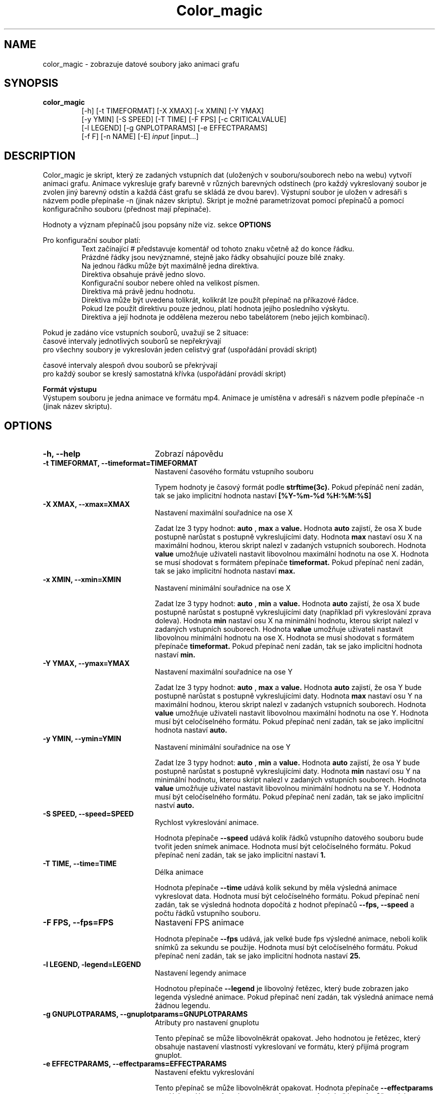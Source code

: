 .TH "Color_magic" 1 "2014/04/7" 
.SH NAME
color_magic \- zobrazuje datové soubory jako animaci grafu
.SH SYNOPSIS
.B color_magic 
.RS
 [\-h] [\-t TIMEFORMAT] [\-X XMAX] [\-x XMIN] [\-Y YMAX]
 [\-y YMIN] [\-S SPEED] [\-T TIME] [\-F FPS] [\-c CRITICALVALUE]
 [\-l LEGEND] [\-g GNPLOTPARAMS] [\-e EFFECTPARAMS]
 [\-f F] [\-n NAME] [\-E]
.IR input 
[\input...]

.SH DESCRIPTION
Color_magic je skript, který ze zadaných vstupních dat (uložených v souboru/souborech nebo na webu) vytvoří animaci grafu. Animace vykresluje grafy barevně v různých barevných odstínech (pro každý vykreslovaný soubor je zvolen jiný barevný odstín a každá část grafu se skládá ze dvou barev). Výstupní soubor je uložen v adresáři s názvem podle přepínaše -n (jinak název skriptu). Skript je možné parametrizovat pomocí přepínačů a pomocí konfiguračního souboru (přednost mají přepínače).

Hodnoty a význam přepínačů jsou popsány níže viz. sekce
.B OPTIONS

Pro konfigurační soubor platí:
.RS
 Text začínající # představuje komentář od tohoto znaku včetně až do konce řádku.
 Prázdné řádky jsou nevýznamné, stejně jako řádky obsahující pouze bílé znaky.
 Na jednou řádku může být maximálně jedna direktiva.
 Direktiva obsahuje právě jedno slovo.
 Konfigurační soubor nebere ohled na velikost písmen.
 Direktiva má právě jednu hodnotu.
 Direktiva může být uvedena tolikrát, kolikrát lze použít přepínač na příkazové řádce.
 Pokud lze použít direktivu pouze jednou, platí hodnota jejího posledního výskytu.
 Direktiva a její hodnota je oddělena mezerou nebo tabelátorem (nebo jejich kombinací).
.RE

Pokud je zadáno více vstupních souborů, uvažují se 2 situace:
     časové intervaly jednotlivých souborů se nepřekrývají
        pro všechny soubory je vykreslován jeden celistvý graf (uspořádání provádí skript)

     časové intervaly alespoň dvou souborů se překrývají
        pro každý soubor se kreslý samostatná křívka (uspořádání provádí skript)

.B  Formát výstupu
    Výstupem souboru je jedna animace ve formátu mp4. Animace je umístěna v adresáři s názvem podle přepínače -n (jinak název skriptu).
.SH OPTIONS
.TP 20
.B -h, --help
Zobrazí nápovědu
.TP
.B -t TIMEFORMAT, --timeformat=TIMEFORMAT
Nastavení časového formátu vstupního souboru

Typem hodnoty je časový formát podle 
.B strftime(3c).
Pokud přepínáč není zadán, tak se jako implicitní hodnota nastaví 
.B [%Y-%m-%d %H:%M:%S]
.TP
.B -X XMAX, --xmax=XMAX
Nastavení maximální souřadnice na ose X

Zadat lze 3 typy hodnot: 
.B auto
, 
.B max 
a 
.B value. 
Hodnota
.B auto 
zajistí, že osa X bude postupně narůstat s postupně vykreslujícími daty.
Hodnota 
.B max 
nastaví osu X na maximální hodnou, kterou skript nalezl v zadaných vstupních souborech.
Hodnota 
.B value
umožňuje uživateli nastavit libovolnou maximální hodnotu na ose X. Hodnota se musí shodovat s formátem přepínače
.B timeformat.
Pokud přepínač není zadán, tak se jako implicitní hodnota nastaví
.B max.
.TP
.B -x XMIN, --xmin=XMIN
Nastavení minimální souřadnice na ose X

Zadat lze 3 typy hodnot:
.B auto
,
.B min
a
.B value.
Hodnota
.B auto 
zajistí, že osa X bude postupně narůstat s postupně vykreslujícími daty (například při vykreslování zprava doleva).
Hodnota
.B min
nastaví osu X na minimální hodnotu, kterou skript nalezl v zadaných vstupních souborech.
Hodnota
.B value
umožňuje uživateli nastavit libovolnou minimální hodnotu na ose X. Hodnota se musí shodovat s formátem přepínače
.B timeformat.
Pokud přepínač není zadán, tak se jako implicitní hodnota nastaví
.B min.
.TP
.B -Y YMAX, --ymax=YMAX
Nastavení maximální souřadnice na ose Y

Zadat lze 3 typy hodnot: 
.B auto
, 
.B max 
a 
.B value. 
Hodnota
.B auto 
zajistí, že osa Y bude postupně narůstat s postupně vykreslujícími daty.
Hodnota 
.B max 
nastaví osu Y na maximální hodnou, kterou skript nalezl v zadaných vstupních souborech.
Hodnota 
.B value
umožňuje uživateli nastavit libovolnou maximální hodnotu na ose Y. Hodnota musí být celočíselného formátu. Pokud přepínač není zadán, tak se jako implicitní hodnota nastaví
.B auto.
.TP
.B -y YMIN, --ymin=YMIN
Nastavení minimální souřadnice na ose Y

Zadat lze 3 typy hodnot:
.B auto
,
.B min
a
.B value.
Hodnota
.B auto 
zajistí, že osa Y bude postupně narůstat s postupně vykreslujícími daty.
Hodnota
.B min
nastaví osu Y na minimální hodnotu, kterou skript nalezl v zadaných vstupních souborech.
Hodnota
.B value
umožňuje uživatel nastavit libovolnou minimální hodnotu na se Y. Hodnota musí být celočíselného formátu. Pokud přepínač není zadán, tak se jako implicitní naství
.B auto.
.TP
.B -S SPEED, --speed=SPEED
Rychlost vykreslování animace.

Hodnota přepínače
.B --speed
udává kolik řádků vstupního datového souboru bude tvořit jeden snímek animace. Hodnota musí být celočíselného formátu. Pokud přepínač není zadán, tak se jako implicitní nastaví
.B 1.
.TP
.B -T TIME, --time=TIME
Délka animace

Hodnota přepínače
.B --time
udává kolik sekund by měla výsledná animace vykreslovat data. Hodnota musí být celočíselného formátu. Pokud přepínač není zadán, tak se výsledná hodnota dopočítá z hodnot přepínačů
.B --fps,
.B --speed
a počtu řádků vstupního souboru.
.TP
.B -F FPS, --fps=FPS
Nastavení FPS animace

Hodnota přepínače
.B --fps
udává, jak velké bude fps výsledné animace, neboli kolik snímků za sekundu se použije. Hodnota musí být celočíselného formátu. Pokud přepínač není zadán, tak se jako implicitní hodnota nastaví
.B 25.
.TP
.B -l LEGEND, -legend=LEGEND
Nastavení legendy animace

Hodnotou přepínače
.B --legend
je libovolný řetězec, který bude zobrazen jako legenda výsledné animace. Pokud přepínač není zadán, tak výsledná animace nemá žádnou legendu.
.TP
.B -g GNUPLOTPARAMS, --gnuplotparams=GNUPLOTPARAMS
Atributy pro nastavení gnuplotu

Tento přepínač se může libovolněkrát opakovat. Jeho hodnotou je řetězec, který obsahuje nastavení vlastností vykreslovaní ve formátu, který přijímá program gnuplot.
.TP
.B -e EFFECTPARAMS, --effectparams=EFFECTPARAMS
Nastavení efektu vykreslování

Tento přepínač se může libovolněkrát opakovat. Hodnota přepínače
.B --effectparams
musí být zadána ve formátu
.B smer=val:param=valu
,kde část
.B val
může nabývat pouze hodnot 
.B 1
,
.B 2
nebo
.B 3.
Hodnota
.B 1
provádí vykreslování zleva doprava.
Hodnota
.B 2
provádní vykreslovaní z obou stran najednou.
Hodnota 
.B 3
provádí vykreslování z prava doleva.
Formát hodnoty je velmi obecný. Přijímá se opakované použití přepínače
.B --effectparams
i s několika parametry oddělenými dvojtečkou. Ovšem vliv na efekt má pouze první část hodnoty, jejíž název musí splňovat přesně tvar
.B smer=val
(val může nabývat výše uvedených hodnot). Ostatní části mohou nabývat hodnot:
.B param
libovolný znakový řetězec, 
.B valu
libolný alfanumerický řetězec. Pokud přepínač není zadán, tak se jako implicitní
hodnota nastaví
.B smer=1.
.TP
.B -f FILE
konfigurační souboru

Hodnotou přepínače 
.B -f
je název konfiguračního souboru, kde jsou jednotlivé parametry skriptu popsány.
Pokud jsou současně s konfiguračním souborem použity přepínače, tak se dává přednost přepínačům.
.TP
.B -n NAME, --name=NAME
Název výstupního adresáře s animací

Hodota přepínače
.B --name
je řetězec, který obsahuje název výstupního adresáře s animací. Řetězec může obsahovat i adresářovou cestu. Pokud cesta existuje, pak je na jejím konci vytvořen daný adresář. Implicitním názvem výstupního adresáře je color_magic (jméno spuštěného skriptu). Pokud adresář již existuje vytvoří se nový adresář s pořadovým číslem na konci.
.TP
.B -E, --ignoreerrors
Ignorovaní chyb

Pokud při parametrizování a následném spuštění skriptu došlo k nějaké chybě (z důvodu chyby přepína4e). Lze pomocí přepínače
.B --ignoreerrors
potlačit tyto chyby a pokusit se vytvořit animaci. Implicitně je ignorování chyb vypnuté.

.SH EXAMPLES
Jako ukázka používání skriptu
.B color_magic
slouží skript
.B tests.py,
který lze standatně spustit:
 ./tests.py

.SH SEE ALSO
Podrobnější informace v podobě programátorské dokumentace se nachází v souboru
.B program.pdf

.SH AUTHOR
Dominik Soukup <soukudom@fit.cvut.cz>
